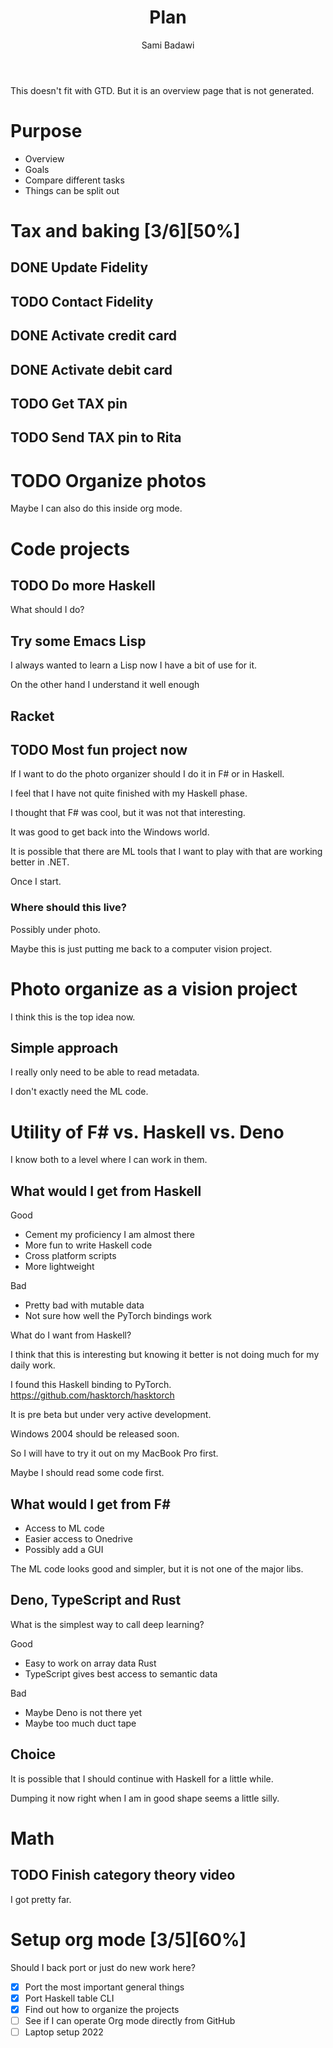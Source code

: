 #+OPTIONS: ^:nil
#+author: Sami Badawi
#+title: Plan
#+description: Overall current plan not generated by agenda, maybe some current goals.

This doesn't fit with GTD. But it is an overview page that is not generated.

* Purpose

 - Overview
 - Goals
 - Compare different tasks
 - Things can be split out

* Tax and baking [3/6][50%]
** DONE Update Fidelity
   CLOSED: [2020-05-10 Sun 16:15] DEADLINE: <2020-05-10 Sun>

** TODO Contact Fidelity
   DEADLINE: <2020-05-10 Sun>

** DONE Activate credit card
   CLOSED: [2020-05-10 Sun 15:18] DEADLINE: <2020-05-10 Sun>

** DONE Activate debit card
   CLOSED: [2020-05-10 Sun 15:18] DEADLINE: <2020-05-10 Sun>

** TODO Get TAX pin
   DEADLINE: <2020-05-10 Sun>

** TODO Send TAX pin to Rita

* TODO Organize photos

Maybe I can also do this inside org mode.

* Code projects

** TODO Do more Haskell

What should I do?

** Try some Emacs Lisp
 
I always wanted to learn a Lisp now I have a bit of use for it.

On the other hand I understand it well enough 

** Racket

** TODO Most fun project now

If I want to do the photo organizer should I do it in F# or in Haskell.

I feel that I have not quite finished with my Haskell phase.

I thought that F# was cool, but it was not that interesting.

It was good to get back into the Windows world.

It is possible that there are ML tools that I want to play with that are working better in .NET.

Once I start.

*** Where should this live?

Possibly under photo.

Maybe this is just putting me back to a computer vision project.

* Photo organize as a vision project

I think this is the top idea now.

** Simple approach

I really only need to be able to read metadata.

I don't exactly need the ML code.


* Utility of F# vs. Haskell vs. Deno

I know both to a level where I can work in them.

** What would I get from Haskell

**** Good
 - Cement my proficiency I am almost there
 - More fun to write Haskell code
 - Cross platform scripts
 - More lightweight

**** Bad
 - Pretty bad with mutable data 
 - Not sure how well the PyTorch bindings work

What do I want from Haskell?

I think that this is interesting but knowing it better is not doing much for my daily work.

I found this Haskell binding to PyTorch. 
https://github.com/hasktorch/hasktorch

It is pre beta but under very active development.

Windows 2004 should be released soon.

So I will have to try it out on my MacBook Pro first.

Maybe I should read some code first.

** What would I get from F#

 - Access to ML code
 - Easier access to Onedrive
 - Possibly add a GUI

The ML code looks good and simpler, but it is not one of the major libs.

** Deno, TypeScript and Rust

What is the simplest way to call deep learning?

**** Good
 - Easy to work on array data Rust
 - TypeScript gives best access to semantic data

**** Bad
 - Maybe Deno is not there yet
 - Maybe too much duct tape 

** Choice

It is possible that I should continue with Haskell for a little while.

Dumping it now right when I am in good shape seems a little silly.



* Math

** TODO Finish category theory video

I got pretty far.

* Setup org mode [3/5][60%]

Should I back port or just do new work here?

 - [X] Port the most important general things
 - [X] Port Haskell table CLI
 - [X] Find out how to organize the projects
 - [ ] See if I can operate Org mode directly from GitHub
 - [ ] Laptop setup 2022
